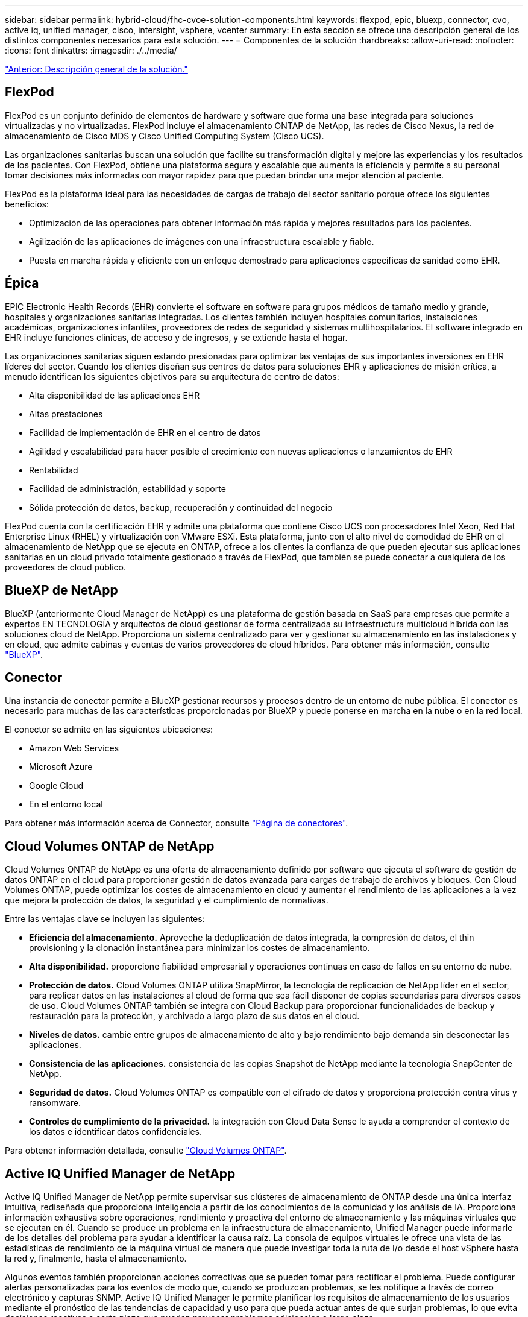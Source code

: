 ---
sidebar: sidebar 
permalink: hybrid-cloud/fhc-cvoe-solution-components.html 
keywords: flexpod, epic, bluexp, connector, cvo, active iq, unified manager, cisco, intersight, vsphere, vcenter 
summary: En esta sección se ofrece una descripción general de los distintos componentes necesarios para esta solución. 
---
= Componentes de la solución
:hardbreaks:
:allow-uri-read: 
:nofooter: 
:icons: font
:linkattrs: 
:imagesdir: ./../media/


link:fhc-cvoe-solution-overview.html["Anterior: Descripción general de la solución."]



== FlexPod

FlexPod es un conjunto definido de elementos de hardware y software que forma una base integrada para soluciones virtualizadas y no virtualizadas. FlexPod incluye el almacenamiento ONTAP de NetApp, las redes de Cisco Nexus, la red de almacenamiento de Cisco MDS y Cisco Unified Computing System (Cisco UCS).

Las organizaciones sanitarias buscan una solución que facilite su transformación digital y mejore las experiencias y los resultados de los pacientes. Con FlexPod, obtiene una plataforma segura y escalable que aumenta la eficiencia y permite a su personal tomar decisiones más informadas con mayor rapidez para que puedan brindar una mejor atención al paciente.

FlexPod es la plataforma ideal para las necesidades de cargas de trabajo del sector sanitario porque ofrece los siguientes beneficios:

* Optimización de las operaciones para obtener información más rápida y mejores resultados para los pacientes.
* Agilización de las aplicaciones de imágenes con una infraestructura escalable y fiable.
* Puesta en marcha rápida y eficiente con un enfoque demostrado para aplicaciones específicas de sanidad como EHR.




== Épica

EPIC Electronic Health Records (EHR) convierte el software en software para grupos médicos de tamaño medio y grande, hospitales y organizaciones sanitarias integradas. Los clientes también incluyen hospitales comunitarios, instalaciones académicas, organizaciones infantiles, proveedores de redes de seguridad y sistemas multihospitalarios. El software integrado en EHR incluye funciones clínicas, de acceso y de ingresos, y se extiende hasta el hogar.

Las organizaciones sanitarias siguen estando presionadas para optimizar las ventajas de sus importantes inversiones en EHR líderes del sector. Cuando los clientes diseñan sus centros de datos para soluciones EHR y aplicaciones de misión crítica, a menudo identifican los siguientes objetivos para su arquitectura de centro de datos:

* Alta disponibilidad de las aplicaciones EHR
* Altas prestaciones
* Facilidad de implementación de EHR en el centro de datos
* Agilidad y escalabilidad para hacer posible el crecimiento con nuevas aplicaciones o lanzamientos de EHR
* Rentabilidad
* Facilidad de administración, estabilidad y soporte
* Sólida protección de datos, backup, recuperación y continuidad del negocio


FlexPod cuenta con la certificación EHR y admite una plataforma que contiene Cisco UCS con procesadores Intel Xeon, Red Hat Enterprise Linux (RHEL) y virtualización con VMware ESXi. Esta plataforma, junto con el alto nivel de comodidad de EHR en el almacenamiento de NetApp que se ejecuta en ONTAP, ofrece a los clientes la confianza de que pueden ejecutar sus aplicaciones sanitarias en un cloud privado totalmente gestionado a través de FlexPod, que también se puede conectar a cualquiera de los proveedores de cloud público.



== BlueXP de NetApp

BlueXP (anteriormente Cloud Manager de NetApp) es una plataforma de gestión basada en SaaS para empresas que permite a expertos EN TECNOLOGÍA y arquitectos de cloud gestionar de forma centralizada su infraestructura multicloud híbrida con las soluciones cloud de NetApp. Proporciona un sistema centralizado para ver y gestionar su almacenamiento en las instalaciones y en cloud, que admite cabinas y cuentas de varios proveedores de cloud híbridos. Para obtener más información, consulte https://docs.netapp.com/us-en/cloud-manager-family/index.html["BlueXP"^].



== Conector

Una instancia de conector permite a BlueXP gestionar recursos y procesos dentro de un entorno de nube pública. El conector es necesario para muchas de las características proporcionadas por BlueXP y puede ponerse en marcha en la nube o en la red local.

El conector se admite en las siguientes ubicaciones:

* Amazon Web Services
* Microsoft Azure
* Google Cloud
* En el entorno local


Para obtener más información acerca de Connector, consulte https://docs.netapp.com/us-en/cloud-manager-setup-admin/concept-connectors.html["Página de conectores"^].



== Cloud Volumes ONTAP de NetApp

Cloud Volumes ONTAP de NetApp es una oferta de almacenamiento definido por software que ejecuta el software de gestión de datos ONTAP en el cloud para proporcionar gestión de datos avanzada para cargas de trabajo de archivos y bloques. Con Cloud Volumes ONTAP, puede optimizar los costes de almacenamiento en cloud y aumentar el rendimiento de las aplicaciones a la vez que mejora la protección de datos, la seguridad y el cumplimiento de normativas.

Entre las ventajas clave se incluyen las siguientes:

* *Eficiencia del almacenamiento.* Aproveche la deduplicación de datos integrada, la compresión de datos, el thin provisioning y la clonación instantánea para minimizar los costes de almacenamiento.
* *Alta disponibilidad.* proporcione fiabilidad empresarial y operaciones continuas en caso de fallos en su entorno de nube.
* *Protección de datos.* Cloud Volumes ONTAP utiliza SnapMirror, la tecnología de replicación de NetApp líder en el sector, para replicar datos en las instalaciones al cloud de forma que sea fácil disponer de copias secundarias para diversos casos de uso. Cloud Volumes ONTAP también se integra con Cloud Backup para proporcionar funcionalidades de backup y restauración para la protección, y archivado a largo plazo de sus datos en el cloud.
* *Niveles de datos.* cambie entre grupos de almacenamiento de alto y bajo rendimiento bajo demanda sin desconectar las aplicaciones.
* *Consistencia de las aplicaciones.* consistencia de las copias Snapshot de NetApp mediante la tecnología SnapCenter de NetApp.
* *Seguridad de datos.* Cloud Volumes ONTAP es compatible con el cifrado de datos y proporciona protección contra virus y ransomware.
* *Controles de cumplimiento de la privacidad.* la integración con Cloud Data Sense le ayuda a comprender el contexto de los datos e identificar datos confidenciales.


Para obtener información detallada, consulte https://docs.netapp.com/us-en/cloud-manager-cloud-volumes-ontap/["Cloud Volumes ONTAP"^].



== Active IQ Unified Manager de NetApp

Active IQ Unified Manager de NetApp permite supervisar sus clústeres de almacenamiento de ONTAP desde una única interfaz intuitiva, rediseñada que proporciona inteligencia a partir de los conocimientos de la comunidad y los análisis de IA. Proporciona información exhaustiva sobre operaciones, rendimiento y proactiva del entorno de almacenamiento y las máquinas virtuales que se ejecutan en él. Cuando se produce un problema en la infraestructura de almacenamiento, Unified Manager puede informarle de los detalles del problema para ayudar a identificar la causa raíz. La consola de equipos virtuales le ofrece una vista de las estadísticas de rendimiento de la máquina virtual de manera que puede investigar toda la ruta de I/o desde el host vSphere hasta la red y, finalmente, hasta el almacenamiento.

Algunos eventos también proporcionan acciones correctivas que se pueden tomar para rectificar el problema. Puede configurar alertas personalizadas para los eventos de modo que, cuando se produzcan problemas, se les notifique a través de correo electrónico y capturas SNMP. Active IQ Unified Manager le permite planificar los requisitos de almacenamiento de los usuarios mediante el pronóstico de las tendencias de capacidad y uso para que pueda actuar antes de que surjan problemas, lo que evita decisiones reactivas a corto plazo que puedan provocar problemas adicionales a largo plazo.

Para obtener más información, consulte https://docs.netapp.com/us-en/active-iq-unified-manager/["Active IQ Unified Manager"^].



== Cisco Intersight

Cisco Intersight es una plataforma SaaS que proporciona automatización inteligente, capacidad de observación y optimización para aplicaciones e infraestructuras tradicionales y nativas del cloud. La plataforma ayuda a impulsar el cambio con los equipos DE TECNOLOGÍA y ofrece un modelo operativo diseñado para el cloud híbrido. Cisco Intersight proporciona las siguientes ventajas:

* *Entrega más rápida.* Intersight se entrega como un servicio desde la nube o en el centro de datos del cliente con actualizaciones frecuentes y una innovación continua, gracias a un modelo de desarrollo de software ágil. De esta forma, el cliente puede centrarse en satisfacer las necesidades esenciales del negocio.
* *Operaciones simplificadas.* Intersight simplifica las operaciones utilizando una única herramienta segura suministrada por SaaS con inventario, autenticación y API comunes para funcionar a través de toda la pila y todas las ubicaciones, eliminando así los silos entre equipos. Esto le permite gestionar servidores físicos e hipervisores en las instalaciones, a equipos virtuales, K8s, sin servidor, automatización optimización y control de costes, tanto en las instalaciones como en los clouds públicos.
* * Optimización continua.* puede optimizar continuamente su entorno utilizando la inteligencia proporcionada por Cisco Intersight en cada capa, así como por Cisco TAC. Esta inteligencia se convierte en acciones recomendadas y automatizables para que usted pueda adaptarse en tiempo real a cualquier cambio: Desde mover cargas de trabajo y supervisar el estado de los servidores físicos a recomendaciones de reducción de costes para los clouds públicos con los que trabaja.


Intersight de Cisco dispone de dos modos de operaciones de gestión: Modo gestionado UCSM (UMM) y modo gestionado de Intersight (IMM). Puede seleccionar el modo gestionado nativo UCSM (UMM) o el modo gestionado de Intersight (IMM) para sistemas Cisco UCS conectados a la estructura durante la configuración inicial de las interconexiones de estructura. En esta solución, se utiliza IMM nativa. La siguiente figura muestra el panel de Cisco Intersight.

image:fhc-cvoe-image3.png["Esta captura de pantalla muestra la página servidores de Cisco Intersight Dashboard."]



== VMware vSphere 7.0

VMware vSphere es una plataforma de virtualización para gestionar de forma integral grandes conjuntos de infraestructuras (incluidas CPU, almacenamiento y redes) como un entorno operativo fluido, versátil y dinámico. A diferencia de los sistemas operativos tradicionales que gestionan una máquina individual, VMware vSphere agrega la infraestructura de todo un centro de datos para crear un único centro de datos con recursos que se pueden asignar de forma rápida y dinámica a cualquier aplicación que lo necesite.

Para obtener más información sobre VMware vSphere y sus componentes, consulte https://www.vmware.com/products/vsphere.html["VSphere de VMware"^].



== Servidor VMware vCenter

VMware vCenter Server proporciona una gestión unificada de todos los hosts y equipos virtuales desde una única consola y agrega la supervisión del rendimiento de clústeres, hosts y equipos virtuales. VMware vCenter Server proporciona a los administradores una información exhaustiva sobre el estado y la configuración de clústeres de computación, hosts, máquinas virtuales, almacenamiento, el sistema operativo invitado, y otros componentes críticos de una infraestructura virtual. VMware vCenter gestiona el conjunto completo de funciones disponibles en un entorno VMware vSphere.

Para obtener información detallada, consulte https://www.vmware.com/products/vcenter.html["VMware vCenter"^].



== Revisiones de hardware y software

Esta solución de cloud híbrido se puede ampliar a cualquier entorno FlexPod que ejecute versiones compatibles de software, firmware y hardware tal y como se haya definido en http://support.netapp.com/matrix/["Herramienta de matriz de interoperabilidad de NetApp"^], https://ucshcltool.cloudapps.cisco.com/public/["Compatibilidad de hardware y software de UCS"^], y. https://www.vmware.com/resources/compatibility/search.php["Guía de compatibilidad de VMware"^].

La siguiente tabla muestra las revisiones de software y hardware de FlexPod en las instalaciones.

|===
| Componente | Producto | Versión 


| Informática | Cisco UCS X210c M6 | 5.0(1b) 


|  | Interconexiones de estructura Cisco UCS 6454 | 4.2(2a) 


| Red | Cisco Nexus 9336C-FX2 NX-OS | 9.3(9) 


| Reducida | AFF A400 de NetApp | ONTAP 9.11.1P2 


|  | Herramientas de ONTAP de NetApp para VMware vSphere | 9.11 


|  | Plugin NFS de NetApp para VAAI de VMware | 2.0 


|  | Active IQ Unified Manager de NetApp | 9.11P1 


| De NetApp | VSphere de VMware | 7.0(U3) 


|  | Controlador Ethernet nenic VMware ESXi | 1.0.35.0 


|  | Dispositivo VMware vCenter | 7.0.3 


|  | Dispositivo virtual Cisco Intersight Assist | 1.0.9-342 
|===
La siguiente tabla muestra las versiones de BlueXP y Cloud Volumes ONTAP de NetApp.

|===
| Proveedor | Producto | Versión 


| NetApp | BlueXP | 3.9.24 


|  | Cloud Volumes ONTAP | ONTAP 9.11 
|===
link:fhc-cvoe-installation-and-configuration.html["Siguiente: Instalación y configuración."]
